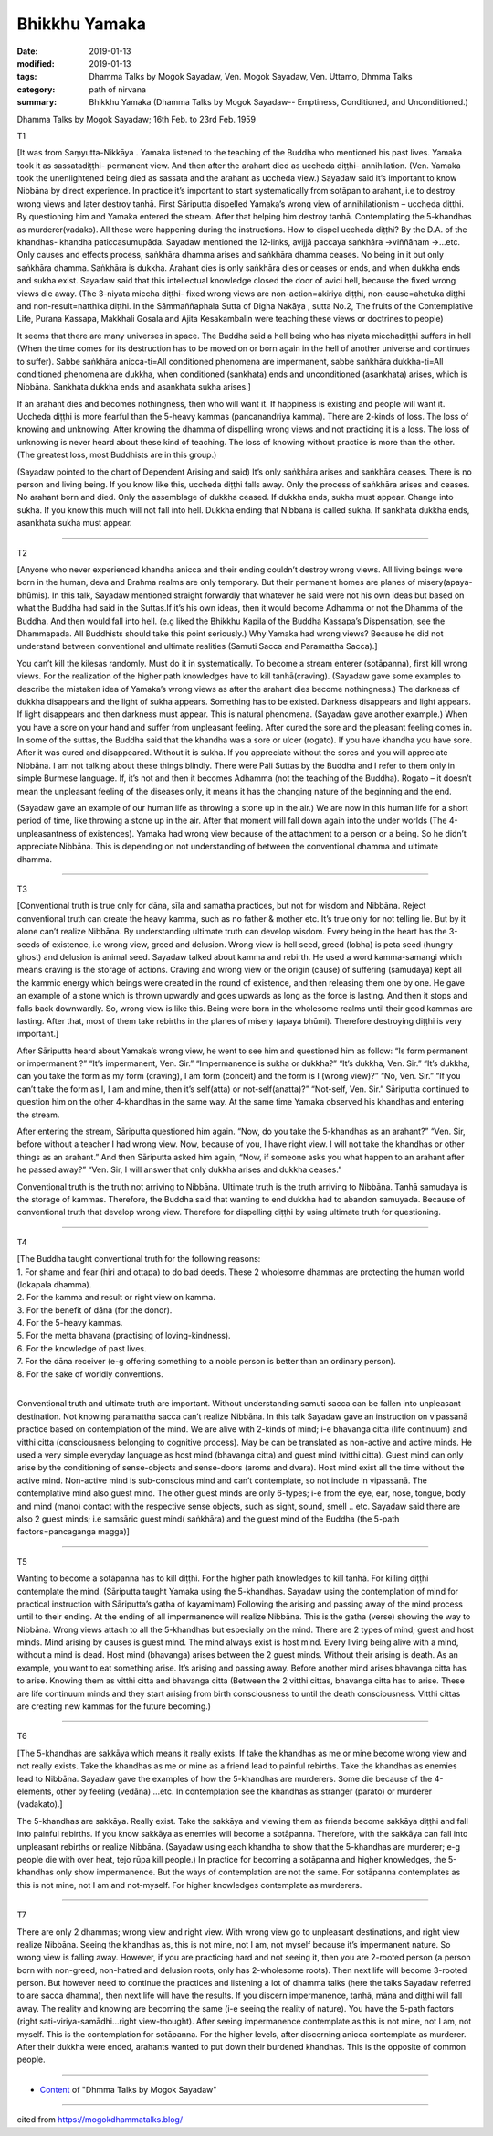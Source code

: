 ==========================================
Bhikkhu Yamaka
==========================================

:date: 2019-01-13
:modified: 2019-01-13
:tags: Dhamma Talks by Mogok Sayadaw, Ven. Mogok Sayadaw, Ven. Uttamo, Dhmma Talks
:category: path of nirvana
:summary: Bhikkhu Yamaka (Dhamma Talks by Mogok Sayadaw-- Emptiness, Conditioned, and Unconditioned.)

Dhamma Talks by Mogok Sayadaw; 16th Feb. to 23rd Feb. 1959

T1 

[It was from Saṃyutta-Nikkāya . Yamaka listened to the teaching of the Buddha who mentioned his past lives. Yamaka took it as sassatadiṭṭhi- permanent view. And then after the arahant died as uccheda diṭṭhi- annihilation. (Ven. Yamaka took the unenlightened being died as sassata and the arahant as uccheda view.) Sayadaw said it’s important to know Nibbāna by direct experience. In practice it’s important to start systematically from sotāpan to arahant, i.e to destroy wrong views and later destroy tanhā. First Sāriputta dispelled Yamaka’s wrong view of annihilationism – uccheda diṭṭhi. By questioning him and Yamaka entered the stream. After that helping him destroy tanhā. Contemplating the 5-khandhas as murderer(vadako). All these were happening during the instructions. How to dispel uccheda diṭṭhi? By the D.A. of the khandhas- khandha paticcasumupāda. Sayadaw mentioned the 12-links, avijjā paccaya saṅkhāra ->viññānam ->…etc. Only causes and effects process, saṅkhāra dhamma arises and saṅkhāra dhamma ceases. No being in it but only saṅkhāra dhamma. Saṅkhāra is dukkha. Arahant dies is only saṅkhāra dies or ceases or ends, and when dukkha ends and sukha exist. Sayadaw said that this intellectual knowledge closed the door of avici hell, because the fixed wrong views die away. (The 3-niyata miccha diṭṭhi- fixed wrong views are non-action=akiriya diṭṭhi, non-cause=ahetuka diṭṭhi and non-result=natthika diṭṭhi. In the Sāmmaññaphala Sutta of Digha Nakāya , sutta No.2, The fruits of the Contemplative Life, Purana Kassapa, Makkhali Gosala and Ajita Kesakambalin were teaching these views or doctrines to people)

It seems that there are many universes in space. The Buddha said a hell being who has niyata micchadiṭṭhi suffers in hell (When the time comes for its destruction has to be moved on or born again in the hell of another universe and continues to suffer). Sabbe saṅkhāra anicca-ti=All conditioned phenomena are impermanent, sabbe saṅkhāra dukkha-ti=All conditioned phenomena are dukkha, when conditioned (sankhata) ends and unconditioned (asankhata) arises, which is Nibbāna. Sankhata dukkha ends and asankhata sukha arises.]

If an arahant dies and becomes nothingness, then who will want it. If happiness is existing and people will want it. Uccheda diṭṭhi is more fearful than the 5-heavy kammas (pancanandriya kamma). There are 2-kinds of loss. The loss of knowing and unknowing. After knowing the dhamma of dispelling wrong views and not practicing it is a loss. The loss of unknowing is never heard about these kind of teaching. The loss of knowing without practice is more than the other. (The greatest loss, most Buddhists are in this group.)

(Sayadaw pointed to the chart of Dependent Arising and said) It’s only saṅkhāra arises and saṅkhāra ceases. There is no person and living being. If you know like this, uccheda diṭṭhi falls away. Only the process of saṅkhāra arises and ceases. No arahant born and died. Only the assemblage of dukkha ceased. If dukkha ends, sukha must appear. Change into sukha. If you know this much will not fall into hell. Dukkha ending that Nibbāna is called sukha. If sankhata dukkha ends, asankhata sukha must appear.

------

T2 

[Anyone who never experienced khandha anicca and their ending couldn’t destroy wrong views. All living beings were born in the human, deva and Brahma realms are only temporary. But their permanent homes are planes of misery(apaya-bhūmis). In this talk, Sayadaw mentioned straight forwardly that whatever he said were not his own ideas but based on what the Buddha had said in the Suttas.If it’s his own ideas, then it would become Adhamma or not the Dhamma of the Buddha. And then would fall into hell. (e.g liked the Bhikkhu Kapila of the Buddha Kassapa’s Dispensation, see the Dhammapada. All Buddhists should take this point seriously.) Why Yamaka had wrong views? Because he did not understand between conventional and ultimate realities (Samuti Sacca and Paramattha Sacca).]

You can’t kill the kilesas randomly. Must do it in systematically. To become a stream enterer (sotāpanna), first kill wrong views. For the realization of the higher path knowledges have to kill tanhā(craving). (Sayadaw gave some examples to describe the mistaken idea of Yamaka’s wrong views as after the arahant dies become nothingness.) The darkness of dukkha disappears and the light of sukha appears. Something has to be existed. Darkness disappears and light appears. If light disappears and then darkness must appear. This is natural phenomena. (Sayadaw gave another example.) When you have a sore on your hand and suffer from unpleasant feeling. After cured the sore and the pleasant feeling comes in. In some of the suttas, the Buddha said that the khandha was a sore or ulcer (rogato). If you have khandha you have sore. After it was cured and disappeared. Without it is sukha. If you appreciate without the sores and you will appreciate Nibbāna. I am not talking about these things blindly. There were Pali Suttas by the Buddha and I refer to them only in simple Burmese language. If, it’s not and then it becomes Adhamma (not the teaching of the Buddha). Rogato – it doesn’t mean the unpleasant feeling of the diseases only, it means it has the changing nature of the beginning and the end.

(Sayadaw gave an example of our human life as throwing a stone up in the air.) We are now in this human life for a short period of time, like throwing a stone up in the air. After that moment will fall down again into the under worlds (The 4-unpleasantness of existences). Yamaka had wrong view because of the attachment to a person or a being. So he didn’t appreciate Nibbāna. This is depending on not understanding of between the conventional dhamma and ultimate dhamma.

------

T3 

[Conventional truth is true only for dāna, sīla and samatha practices, but not for wisdom and Nibbāna. Reject conventional truth can create the heavy kamma, such as no father & mother etc. It’s true only for not telling lie. But by it alone can’t realize Nibbāna. By understanding ultimate truth can develop wisdom. Every being in the heart has the 3-seeds of existence, i.e wrong view, greed and delusion. Wrong view is hell seed, greed (lobha) is peta seed (hungry ghost) and delusion is animal seed. Sayadaw talked about kamma and rebirth. He used a word kamma-samangi which means craving is the storage of actions. Craving and wrong view or the origin (cause) of suffering (samudaya) kept all the kammic energy which beings were created in the round of existence, and then releasing them one by one. He gave an example of a stone which is thrown upwardly and goes upwards as long as the force is lasting. And then it stops and falls back downwardly. So, wrong view is like this. Being were born in the wholesome realms until their good kammas are lasting. After that, most of them take rebirths in the planes of misery (apaya bhūmi). Therefore destroying diṭṭhi is very important.]

After Sāriputta heard about Yamaka’s wrong view, he went to see him and questioned him as follow: “Is form permanent or impermanent ?” “It’s impermanent, Ven. Sir.” “Impermanence is sukha or dukkha?” “It’s dukkha, Ven. Sir.” “It’s dukkha, can you take the form as my form (craving), I am form (conceit) and the form is I (wrong view)?” “No, Ven. Sir.” “If you can’t take the form as I, I am and mine, then it’s self(atta) or not-self(anatta)?” “Not-self, Ven. Sir.” Sāriputta continued to question him on the other 4-khandhas in the same way. At the same time Yamaka observed his khandhas and entering the stream.

After entering the stream, Sāriputta questioned him again. “Now, do you take the 5-khandhas as an arahant?” “Ven. Sir, before without a teacher I had wrong view. Now, because of you, I have right view. I will not take the khandhas or other things as an arahant.” And then Sāriputta asked him again, “Now, if someone asks you what happen to an arahant after he passed away?” “Ven. Sir, I will answer that only dukkha arises and dukkha ceases.”

Conventional truth is the truth not arriving to Nibbāna. Ultimate truth is the truth arriving to Nibbāna. Tanhā samudaya is the storage of kammas. Therefore, the Buddha said that wanting to end dukkha had to abandon samuyada. Because of conventional truth that develop wrong view. Therefore for dispelling diṭṭhi by using ultimate truth for questioning.

------

T4 

| [The Buddha taught conventional truth for the following reasons:
| 1. For shame and fear (hiri and ottapa) to do bad deeds. These 2 wholesome dhammas are protecting the human world (lokapala dhamma).
| 2. For the kamma and result or right view on kamma.
| 3. For the benefit of dāna (for the donor).
| 4. For the 5-heavy kammas.
| 5. For the metta bhavana (practising of loving-kindness).
| 6. For the knowledge of past lives.
| 7. For the dāna receiver (e-g offering something to a noble person is better than an ordinary person).
| 8. For the sake of worldly conventions.
| 

Conventional truth and ultimate truth are important. Without understanding samuti sacca can be fallen into unpleasant destination. Not knowing paramattha sacca can’t realize Nibbāna. In this talk Sayadaw gave an instruction on vipassanā practice based on contemplation of the mind. We are alive with 2-kinds of mind; i-e bhavanga citta (life continuum) and vitthi citta (consciousness belonging to cognitive process). May be can be translated as non-active and active minds. He used a very simple everyday language as host mind (bhavanga citta) and guest mind (vitthi citta). Guest mind can only arise by the conditioning of sense-objects and sense-doors (aroms and dvara). Host mind exist all the time without the active mind. Non-active mind is sub-conscious mind and can’t contemplate, so not include in vipassanā. The contemplative mind also guest mind. The other guest minds are only 6-types; i-e from the eye, ear, nose, tongue, body and mind (mano) contact with the respective sense objects, such as sight, sound, smell .. etc. Sayadaw said there are also 2 guest minds; i.e samsāric guest mind( saṅkhāra) and the guest mind of the Buddha (the 5-path factors=pancaganga magga)]

------

T5 

Wanting to become a sotāpanna has to kill diṭṭhi. For the higher path knowledges to kill tanhā. For killing diṭṭhi contemplate the mind. (Sāriputta taught Yamaka using the 5-khandhas. Sayadaw using the contemplation of mind for practical instruction with Sāriputta’s gatha of kayamimam) Following the arising and passing away of the mind process until to their ending. At the ending of all impermanence will realize Nibbāna. This is the gatha (verse) showing the way to Nibbāna. Wrong views attach to all the 5-khandhas but especially on the mind. There are 2 types of mind; guest and host minds. Mind arising by causes is guest mind. The mind always exist is host mind. Every living being alive with a mind, without a mind is dead. Host mind (bhavanga) arises between the 2 guest minds. Without their arising is death. As an example, you want to eat something arise. It’s arising and passing away. Before another mind arises bhavanga citta has to arise. Knowing them as vitthi citta and bhavanga citta (Between the 2 vitthi cittas, bhavanga citta has to arise. These are life continuum minds and they start arising from birth consciousness to until the death consciousness. Vitthi cittas are creating new kammas for the future becoming.)

------

T6 

[The 5-khandhas are sakkāya which means it really exists. If take the khandhas as me or mine become wrong view and not really exists. Take the khandhas as me or mine as a friend lead to painful rebirths. Take the khandhas as enemies lead to Nibbāna. Sayadaw gave the examples of how the 5-khandhas are murderers. Some die because of the 4-elements, other by feeling (vedāna) …etc. In contemplation see the khandhas as stranger (parato) or murderer (vadakato).]

The 5-khandhas are sakkāya. Really exist. Take the sakkāya and viewing them as friends become sakkāya diṭṭhi and fall into painful rebirths. If you know sakkāya as enemies will become a sotāpanna. Therefore, with the sakkāya can fall into unpleasant rebirths or realize Nibbāna. (Sayadaw using each khandha to show that the 5-khandhas are murderer; e-g people die with over heat, tejo rūpa kill people.) In practice for becoming a sotāpanna and higher knowledges, the 5-khandhas only show impermanence. But the ways of contemplation are not the same. For sotāpanna contemplates as this is not mine, not I am and not-myself. For higher knowledges contemplate as murderers.

------

T7 

There are only 2 dhammas; wrong view and right view. With wrong view go to unpleasant destinations, and right view realize Nibbāna. Seeing the khandhas as, this is not mine, not I am, not myself because it’s impermanent nature. So wrong view is falling away. However, if you are practicing hard and not seeing it, then you are 2-rooted person (a person born with non-greed, non-hatred and delusion roots, only has 2-wholesome roots). Then next life will become 3-rooted person. But however need to continue the practices and listening a lot of dhamma talks (here the talks Sayadaw referred to are sacca dhamma), then next life will have the results. If you discern impermanence, tanhā, māna and diṭṭhi will fall away. The reality and knowing are becoming the same (i-e seeing the reality of nature). You have the 5-path factors (right sati-viriya-samādhi…right view-thought). After seeing impermanence contemplate as this is not mine, not I am, not myself. This is the contemplation for sotāpanna. For the higher levels, after discerning anicca contemplate as murderer. After their dukkha were ended, arahants wanted to put down their burdened khandhas. This is the opposite of common people.

------

- `Content <{filename}../publication-of-ven_uttamo%zh.rst#dhmma-talks-by-mogok-sayadaw>`__ of "Dhmma Talks by Mogok Sayadaw"

------

cited from https://mogokdhammatalks.blog/

..
  2019-01-11  create rst; post on 01-13